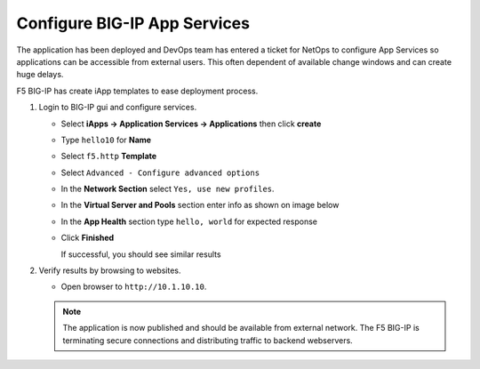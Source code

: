 Configure BIG-IP App Services
=============================

The application has been deployed and DevOps team has entered a ticket for NetOps
to configure App Services so applications can be accessible from external users.
This often dependent of available change windows and can create huge delays.

F5 BIG-IP has create iApp templates to ease deployment process.

#. Login to BIG-IP gui and configure services.

   - Select **iApps -> Application Services -> Applications** then click **create**
   - Type ``hello10`` for **Name**
   - Select ``f5.http`` **Template**
   - Select ``Advanced - Configure advanced options``

     .. image:: /_static/image012.png
         :height: 140px

   - In the **Network Section** select ``Yes, use new profiles``.

     .. image:: /_static/image013.png
         :height: 140px

   - In the **Virtual Server and Pools** section enter info as shown on image below

     .. image:: /_static/image015.png
         :height: 350px

   - In the **App Health** section type ``hello, world`` for expected response

     .. image:: /_static/image014.png
         :height: 300px

   - Click **Finished**

     If successful, you should see similar results

     .. image:: /_static/image016.png
         :height: 230px

#. Verify results by browsing to websites.

   - Open browser to ``http://10.1.10.10``.

   .. NOTE::

     The application is now published and should be available from external network.
     The F5 BIG-IP is terminating secure connections and distributing traffic to
     backend webservers.
